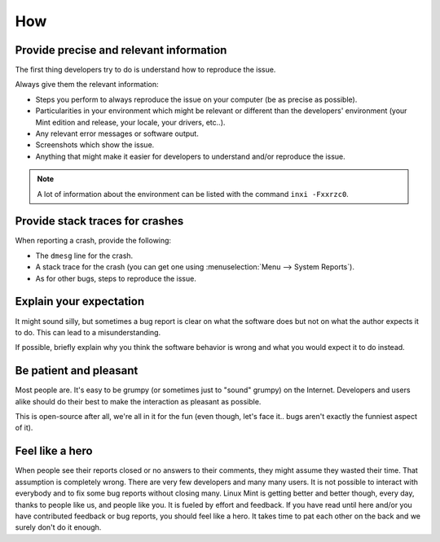 How
===

Provide precise and relevant information
----------------------------------------

The first thing developers try to do is understand how to reproduce the issue.

Always give them the relevant information:

* Steps you perform to always reproduce the issue on your computer (be as precise as possible).
* Particularities in your environment which might be relevant or different than the developers' environment (your Mint edition and release, your locale, your drivers, etc..).
* Any relevant error messages or software output.
* Screenshots which show the issue.
* Anything that might make it easier for developers to understand and/or reproduce the issue.

.. note::
	A lot of information about the environment can be listed with the command ``inxi -Fxxrzc0``.

Provide stack traces for crashes
--------------------------------

When reporting a crash, provide the following:

* The ``dmesg`` line for the crash.
* A stack trace for the crash (you can get one using :menuselection:`Menu --> System Reports`).
* As for other bugs, steps to reproduce the issue.

Explain your expectation
------------------------

It might sound silly, but sometimes a bug report is clear on what the software does but not on what the author expects it to do. This can lead to a misunderstanding.

If possible, briefly explain why you think the software behavior is wrong and what you would expect it to do instead.

Be patient and pleasant
-----------------------

Most people are. It's easy to be grumpy (or sometimes just to "sound" grumpy) on the Internet. Developers and users alike should do their best to make the interaction as pleasant as possible.

This is open-source after all, we're all in it for the fun (even though, let's face it.. bugs aren't exactly the funniest aspect of it).

Feel like a hero
----------------

When people see their reports closed or no answers to their comments, they might assume they wasted their time. That assumption is completely wrong. There are very few developers and many many users. It is not possible to interact with everybody and to fix some bug reports without closing many. Linux Mint is getting better and better though, every day, thanks to people like us, and people like you. It is fueled by effort and feedback. If you have read until here and/or you have contributed feedback or bug reports, you should feel like a hero. It takes time to pat each other on the back and we surely don't do it enough.
